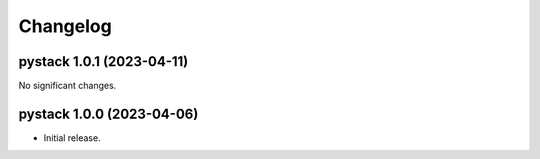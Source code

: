 .. note
   You should *NOT* add new change log entries to this file, this
   file is managed by towncrier. You *may* edit previous change logs to
   fix problems like typo corrections or such.

Changelog
=========

.. towncrier release notes start


pystack 1.0.1 (2023-04-11)
--------------------------

No significant changes.


pystack 1.0.0 (2023-04-06)
--------------------------

-  Initial release.
